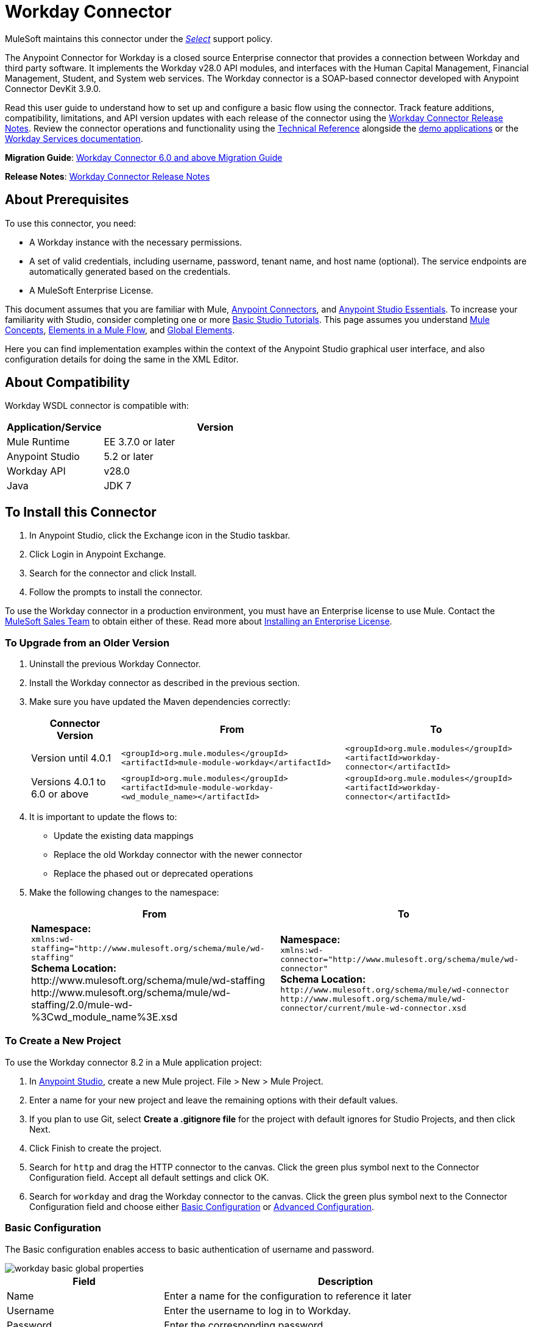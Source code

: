 = Workday Connector
:keywords: anypoint studio, connector, endpoint, workday, wsdl
:page-aliases: 3.8@mule-runtime::workday-connector.adoc

MuleSoft maintains this connector under the https://www.mulesoft.com/legal/versioning-back-support-policy#anypoint-connectors[_Select_] support policy.

The Anypoint Connector for Workday is a closed source Enterprise connector that provides a connection between Workday and third party software. It implements the Workday v28.0 API modules, and interfaces with the Human Capital Management, Financial Management, Student, and System web services. The Workday connector is a SOAP-based connector developed with Anypoint Connector DevKit 3.9.0.

Read this user guide to understand how to set up and configure a basic flow using the connector. Track feature additions, compatibility, limitations, and API version updates with each release of the connector using the xref:release-notes::connector/workday-connector-release-notes.adoc[Workday Connector Release Notes]. Review the connector operations and functionality using the http://mulesoft.github.io/mule3-workday-connector/[Technical Reference] alongside the https://www.anypoint.mulesoft.com/exchange/?search=workday[demo applications] or the https://community.workday.com/node/204[Workday Services documentation].

*Migration Guide*: xref:workday-connector-6.0-migration-guide.adoc[Workday Connector 6.0 and above Migration Guide]

*Release Notes*: xref:release-notes::connector/workday-connector-release-notes.adoc[Workday Connector Release Notes]

== About Prerequisites

To use this connector, you need:

* A Workday instance with the necessary permissions.
* A set of valid credentials, including username, password, tenant name, and host name (optional). The service endpoints are automatically generated based on the credentials.
* A MuleSoft Enterprise License.

This document assumes that you are familiar with Mule,
xref:3.8@mule-runtime::anypoint-connectors.adoc[Anypoint Connectors], and xref:6@studio::index.adoc[Anypoint Studio Essentials]. To increase your familiarity with Studio, consider completing one or more xref:6@studio::basic-studio-tutorial.adoc[Basic Studio Tutorials]. This page assumes you understand xref:3.8@mule-runtime::mule-concepts.adoc[Mule Concepts], xref:3.8@mule-runtime::elements-in-a-mule-flow.adoc[Elements in a Mule Flow], and xref:3.8@mule-runtime::global-elements.adoc[Global Elements].

Here you can find implementation examples within the context of the Anypoint Studio graphical user interface, and also configuration details for doing the same in the XML Editor.

== About Compatibility

Workday WSDL connector is compatible with:

[%header,cols="30a,70a"]
|===
|Application/Service|Version
|Mule Runtime|EE 3.7.0 or later
|Anypoint Studio|5.2 or later
|Workday API|v28.0
|Java|JDK 7
|===

== To Install this Connector

. In Anypoint Studio, click the Exchange icon in the Studio taskbar.
. Click Login in Anypoint Exchange.
. Search for the connector and click Install.
. Follow the prompts to install the connector.

To use the Workday connector in a production environment, you must have an Enterprise license to use Mule.  Contact the mailto:info@mulesoft.com[MuleSoft Sales Team] to obtain either of these. Read more about xref:3.8@mule-runtime::installing-an-enterprise-license.adoc[Installing an Enterprise License].

=== To Upgrade from an Older Version

. Uninstall the previous Workday Connector.
. Install the Workday connector as described in the previous section.
. Make sure you have updated the Maven dependencies correctly:
+
[%header%autowidth.spread]
|===
|Connector Version |From |To
|Version until 4.0.1 |`<groupId>org.mule.modules</groupId>` +
`<artifactId>mule-module-workday</artifactId>` |`<groupId>org.mule.modules</groupId>` +
`<artifactId>workday-connector</artifactId>`
|Versions 4.0.1 to 6.0 or above |`<groupId>org.mule.modules</groupId>` +
`<artifactId>mule-module-workday-<wd_module_name></artifactId>` |`<groupId>org.mule.modules</groupId>` +
`<artifactId>workday-connector</artifactId>`
|===
+
. It is important to update the flows to: +
* Update the existing data mappings
* Replace the old Workday connector with the newer connector
* Replace the phased out or deprecated operations
. Make the following changes to the namespace:
+
[%header%autowidth.spread]
|===
|From |To
|*Namespace:* +
 `+xmlns:wd-staffing="http://www.mulesoft.org/schema/mule/wd-staffing"+` +
 *Schema Location:* +
+http://www.mulesoft.org/schema/mule/wd-staffing+ +
+http://www.mulesoft.org/schema/mule/wd-staffing/2.0/mule-wd-%3Cwd_module_name%3E.xsd+ |*Namespace:* +
 `+xmlns:wd-connector="http://www.mulesoft.org/schema/mule/wd-connector"+` +
 *Schema Location:* +
 `+http://www.mulesoft.org/schema/mule/wd-connector+` +
 `+http://www.mulesoft.org/schema/mule/wd-connector/current/mule-wd-connector.xsd+`
|===

=== To Create a New Project

To use the Workday connector 8.2 in a Mule application project:

. In https://mulesoft.com/platform/studio[Anypoint Studio], create a new Mule project. File > New > Mule Project.
. Enter a name for your new project and leave the remaining options with their default values.
. If you plan to use Git, select *Create a .gitignore file* for the project with default ignores for Studio Projects, and then click Next.
. Click Finish to create the project.
. Search for `http` and drag the HTTP connector to the canvas. Click the green plus symbol next to the Connector Configuration field. Accept all default settings and click OK.
. Search for `workday` and drag the Workday connector to the canvas. Click the green plus symbol next to the Connector Configuration field and choose either <<basic,Basic Configuration>> or <<advanced,Advanced Configuration>>.

[[basic]]
=== Basic Configuration

The Basic configuration enables access to basic authentication of username and password.

image::workday-basic-global-properties.png[]

[%header,cols="30a,70a"]
|===
|Field |Description
|Name |Enter a name for the configuration to reference it later
|Username |Enter the username to log in to Workday.
|Password |Enter the corresponding password.
|Tenant Name |Enter the Workday Tenant ID. It usually has the suffix "pt_1" appended to it, such as "acme_pt1".
|Host Name |Enter the host name of one of the Workday Cloud Servers. By default, the connector sets the host name to `impl-cc.workday.com`. Starting from version 6.0 of the connector, the service endpoints are automatically generated by the connector.
|Test Connectivity |Click the down-arrow to select a Workday table to test access for.
Possible values are: Absence_Management (Default), Academic_Advising, Academic_Foundation, Admissions,
Benefits_Administration, Campus_Engagement, Cash_Management, Compensation,
Compensation_Review, Dynamic_Document_Generation, External_Integrations,
Financial_Aid, Financial_Management, Human_Resources, Identity_Management,
Integrations, Inventory, Notification, Payroll, Payroll_CAN, Payroll_FRA,
Payroll_GBR, Payroll_Interface, Performance_Management,
Professional_Services_Automation, Recruiting, Resource_Management,
Revenue_Management, Settlement_Services, Staffing, Student_Finance,
Student_Records, Student_Recruiting, Talent, Tenant_Data_Translation,
Time_Tracking, and Workforce_Planning.
|Test Connection |Ensure your Workday access credentials work correctly to their server.
|===

*Notes:*

* In the Global Element Properties image, the placeholder values refer to a configuration file in the `src` folder of your project. See xref:3.8@mule-runtime::configuring-properties.adoc[Configuring Properties]. Either enter your credentials in the global configuration properties, or reference a configuration file containing these values.

* For simpler maintenance and better re-usability of your project, Mule recommends that you use a configuration file. Keeping these values in a separate file is useful if you need to deploy to different environments, such as production, development, and QA, where your access credentials differ. See xref:3.8@mule-runtime::deploying-to-multiple-environments.adoc[Deploying to Multiple Environments] for instructions on how to manage this.

[[advanced]]
=== Advanced Configuration

The advanced configuration supports a user-defined HTTP Request Configuration that lets you adjust both the Connection Idle Timeout and Response Timeout, and set up a proxy connection.

image::workday-advanced-global-properties.png[]

Advanced fields:

[%header,cols="30a,70a"]
|===
|Field |Description
|Name |Enter a name of the configuration to reference it later.
|Requester Config |Enter an HTTP Requester configuration.
|Username |Enter the username to log in to Workday.
|Password |Enter the corresponding password.
|Tenant Name |Enter the Workday Tenant ID. It is usually appended with pt_1, such as "acme_pt1".
|Host Name |Enter the host name of one of the Workday Cloud Servers. By default, the connector sets the host name to `impl-cc.workday.com`.
|Test Connectivity |Click the down-arrow to select a Workday table to test access for.
Possible values are: Absence_Management (Default), Academic_Advising, Academic_Foundation, Admissions,
Benefits_Administration, Campus_Engagement, Cash_Management, Compensation,
Compensation_Review, Dynamic_Document_Generation, External_Integrations,
Financial_Aid, Financial_Management, Human_Resources, Identity_Management,
Integrations, Inventory, Notification, Payroll, Payroll_CAN, Payroll_FRA,
Payroll_GBR, Payroll_Interface, Performance_Management,
Professional_Services_Automation, Recruiting, Resource_Management,
Revenue_Management, Settlement_Services, Staffing, Student_Finance,
Student_Records, Student_Recruiting, Talent, Tenant_Data_Translation,
Time_Tracking, and Workforce_Planning.
|Test Connection |Ensure your Workday access credentials work correctly to their server.
|===

Keep the Pooling Profile and the Reconnection tabs with their default entries.

== To Configure from the XML Code

Ensure you have included the following namespace in your configuration file:

----
xmlns:wd-connector="http://www.mulesoft.org/schema/mule/wd-connector"
----

Create a global Workday configuration outside and above your flows using the following global configuration code:

[source,xml]
----
<wd-connector:config name="Workday_Connector__Configuration" username="${workday.username}" password="${workday.password}" tenantName="${workday.tenantname}" doc:name="Workday Connector: Configuration"/>
----

== Using the Connector

The Workday connector is an operation-based connector, which means that when you add the connector to your flow, you need to select a Workday service and an operation for the connector to perform. The Workday connector supports the following Workday APIs: Human Resource, Financials, Student, and System.

=== Adding Workday Connector 8.0 to a Flow

. Create a new Mule project in Anypoint Studio.
. Drag the Workday Connector onto the canvas, then select it to open the properties editor.
. Configure the connector's parameters:
+
[%header,cols="30a,70a"]
|===
|Field |Description
|Display Name |Enter a unique label for the connector in your application.
|Connector Configuration |Select a global Workday connector configuration from the dropdown or add a new one by clicking the green plus sign.
|Service |Select a Workday service, such as Financial Management.
|Operation |Select an operation to perform in the service, such as Put_Fund. See <<appoptypes,Appendix: Operation Types>>
for possible operations.
|===
+
image::workday-properties.png[]
+
. Save your project.

== Example: Add a Fund to Financial Management

image::workday-connector-flow.png[wd example flow]

. Create a Mule project in your Anypoint Studio.
. Drag an HTTP Listener into the canvas, then select it to open the properties editor console.
. In General Settings, click the green plus sign next to the Connector Configuration field.
. Configure the HTTP parameters for Port 8081 and Host 0.0.0.0.
. Add a Set Payload transformer after the HTTP connector, and set the value to:
+
----
`#[['FundName':' I.M.F' , 'FundTypeID' : ' FUND_TYPE-6-3']]"`
----
+
. Drag the Workday Connector 8.0 into the flow.
. Click the green plus sign next to the Connector Configuration field and select Workday: Basic as the "global type"
. Configure the Workday global element, using credentials stored in a properties file, for example `src/main/resources/credentials.properties`:
+
image::workday-basic-global-properties.png[]
+
For more information on setting credentials inside a properties file, see xref:3.8@mule-runtime::configuring-properties.adoc#properties-files[Properties Files].
+
. Back in the properties editor of the connector, configure the remaining parameters:
+
[%header,cols="30a,70a"]
|===
|Field |Description
|Display Name |Enter a unique label for the connector in your application.
|Connector Configuration |Select a global Workday connector 8.0 element from the dropdown.
|Service |Select a Workday service, such as *Financial Management*.
|Operation |Select an operation to perform in the service, such as *Put_Fund*. See <<appoptypes,Appendix: Operation Types>> for available operations.
|===
+
image::workday-properties.png[]
+
. Drag a Transform Message component into the flow before the Workday Connector. This component includes a DataWeave code editor you can use to define mappings between two components of your flow.
. Click the Transform Message component and modify the DataWeave content so it matches the code below:
+
[source,dataweave,linenums]
----
%dw 1.0
%output application/xml
%namespace ns0 urn:com.workday/bsvc
---
{
ns0#Put_Fund_Request @(ns0#Add_Only: true , ns0#version: "v28.0"): {
  ns0#Fund_Data: {
     ns0#Fund_Name: payload.FundName,
       ns0#Fund_Type_Reference: {
         ns0#ID @(ns0#type: "Fund_Type_ID"): payload.FundTypeID
       }
     }
  }
}
----
+
. Save and run the project as a Mule Application. Then enter +http://0.0.0.0:8081+ in your browser and wait for the result. You should receive an XML response that looks like:
+
[source,xml,linenums]
----
<wd:Put_Fund_Response xmlns:wd="urn:com.workday/bsvc" wd:version="v28.0">
<wd:Fund_Reference wd:Descriptor="I.M.F">
<wd:ID wd:type="WID">THE_WID_ID_NUMBER</wd:ID>
<wd:ID wd:type="Fund_ID">FUND-6-399</wd:ID>
</wd:Fund_Reference>
</wd:Put_Fund_Response>
----

=== To Configure the Example Using XML

For this code to work in Anypoint Studio, you must provide the credentials for the Workday instance. You can either replace the variables with their values in the code, or you can add the credentials into the file named `mule-app.properties` in the  `src/main/app` folder to provide the values for each variable, or as below, using a file called `credentials.properties` stored at `src/main/resources`.

[source,xml,linenums]
----
<?xml version="1.0" encoding="UTF-8"?>

<mule xmlns:context="http://www.springframework.org/schema/context"
  xmlns:dw="http://www.mulesoft.org/schema/mule/ee/dw"
  xmlns:http="http://www.mulesoft.org/schema/mule/http" xmlns:wd-connector="http://www.mulesoft.org/schema/mule/wd-connector" xmlns="http://www.mulesoft.org/schema/mule/core" xmlns:doc="http://www.mulesoft.org/schema/mule/documentation"
  xmlns:spring="http://www.springframework.org/schema/beans"
  xmlns:xsi="http://www.w3.org/2001/XMLSchema-instance"
  xsi:schemaLocation="http://www.springframework.org/schema/context http://www.springframework.org/schema/context/spring-context-current.xsd
http://www.mulesoft.org/schema/mule/ee/dw http://www.mulesoft.org/schema/mule/ee/dw/current/dw.xsd
http://www.springframework.org/schema/beans http://www.springframework.org/schema/beans/spring-beans-current.xsd
http://www.mulesoft.org/schema/mule/core http://www.mulesoft.org/schema/mule/core/current/mule.xsd
http://www.mulesoft.org/schema/mule/wd-connector http://www.mulesoft.org/schema/mule/wd-connector/current/mule-wd-connector.xsd
http://www.mulesoft.org/schema/mule/http http://www.mulesoft.org/schema/mule/http/current/mule-http.xsd">
<context:property-placeholder location="credentials.properties"/>
 <http:listener-config name="HTTP_Listener_Configuration" host="0.0.0.0" port="8081" doc:name="HTTP Listener Configuration"/>

 <wd-connector:config name="Workday_Connector_Configuration" username="${workday.username}" password="${workday.password}" tenantName="${workday.tenantname}" doc:name="Workday Connector: Configuration"/>

 <flow name="demoFlow">
   <http:listener config-ref="HTTP_Listener_Configuration" path="/" doc:name="HTTP"/>
   <set-payload value="#[['FundName':' I.M.F' , 'FundTypeID' : ' FUND_TYPE-6-3']]" doc:name="Set Payload"/>
        <dw:transform-message doc:name="Transform Message">
            <dw:set-payload><![CDATA[%dw 1.0
%output application/xml
%namespace ns0 urn:com.workday/bsvc
---
{
ns0#Put_Fund_Request @(ns0#Add_Only: true , ns0#version: "v28.0"): {
  ns0#Fund_Data: {
     ns0#Fund_Name: payload.FundName,
       ns0#Fund_Type_Reference: {
         ns0#ID @(ns0#type: "Fund_Type_ID"): payload.FundTypeID
       }
     }
  }
}]]></dw:set-payload>
        </dw:transform-message>
   <wd-connector:invoke config-ref="Workday_Connector_Configuration" type="Financial_Management||Put_Fund" doc:name="Workday Connector"/>
 </flow>
</mule>
----

[[appoptypes]]
== Appendix: Operation Types

The following operations are available:

[source,text,linenums]
----
Cancel_Accounting_Journal
Get_1042-S_Income_Codes
Get_1099_MISC_Adjustments
Get_1099_MISCs
Get_Account_Posting_Rule_Sets
Get_Account_Sets
Get_Account_Sets_Without_Dependencies
Get_Alternate_Account_Set_Mappings
Get_Award_Personnel_Responsibilities
Get_Basic_Customers
Get_Basic_Gifts
Get_Basic_Grants
Get_Basic_Projects
Get_Basic_Sales_Items
Get_Basic_Suppliers
Get_Beginning_Balance_Journals
Get_Beginning_Balance_Translation_Amounts
Get_Budget_Fringe_Rate_Tables
Get_Business_Entity_Contacts
Get_Business_Plan_Details
Get_Business_Unit_Hierarchies
Get_Business_Units
Get_Companies
Get_Company_1099_MISC_Oata
Get_Cost_Centers
Get_Currency_Conversion_Rates
Get_Currency_Rate_Types
Get_Custom_Validation_Rules
Get_Custom_Validation_Rules_without_Dependencies
Get_Custom_Worktags
Get_Customer_Categories
Get_Default_Values_for_Worktags
Get_Effort_Certification_Change_Reason_Codes
Get_Effort_Certification_Eligibility_Rules
Get_Effort_Certification_Eligibility_Rules_without_Dependencies
Get_Effort_Certification_Texts
Get_Effort_Certification_Types
Get_Escheatment_Items
Get_Fund_Hierarchies
Get_Fund_Types
Get_Funding_Source_Rules
Get_Funding_Sources
Get_Funds
Get_Gift_Hierarchies
Get_Gifts
Get_Grant_Hierarchies
Get_Grants
Get_Headcount_Plan
Get_Integration_Worktag_Mapping_Source_Systems
Get_Integration_Worktag_Mappings
Get_Intercompany_Profiles
Get_Investors
Get_Journal_Sources
Get_Journals
Get_Ledger_Account_Summaries
Get_Loan_Investor_Types
Get_Loan_Referral_Types
Get_Loans
Get_Object_Class_Sets
Get_Oefault_Funding_Sources
Get_Organizations
Get_Payment_Messages
Get_Payment_Terms
Get_Payment_Types
Get_Payments
Get_Position_Budgets
Get_Program_Hierarchies
Get_Programs
Get_Proposal_Grants
Get_Receivable_Writeoff_Categories
Get_Recurring_Journal_Templates
Get_Regions
Get_Related_Worktags_for_Worktags
Get_Resource_Categories
Get_Revenue_Categories
Get_Revenue_Category_Hierarchies
Get_Search_Settings
Get_Spend_Category_Hierarchies
Get_Spend_Restrictions
Get_Statistic_Definitions
Get_Statistics
Get_Supplier_Categories
Get_Surveys
Get_Suspense_Account_Rules
Get_Tax_Applicabilities
Get_Tax_Authorities
Get_Tax_Categories
Get_Tax_Rule_Exception_Groups
Get_Transaction_Tax_Codes
Get_Transaction_Tax_Item_Groups
Get_Transaction_Tax_Rates
Get_Transaction_Tax_Statuses
Get_vAT_Groups
Get_Withholding_Tax_Codes
Get_Withholding_Tax_Item_Groups
Get_Withholding_Tax_Rates
Get_Withholding_Tax_Status
Get_Workday_Companies
Import_Accounting_Journal
Import_Budget
Import_Budget_Amendment
Import_Currency_Conversion_Rates
Import_Headcount_Plan
Import_Position_Budget
Import_Statistic
Put_1042-S_Income_Code
Put_Account_Posting_Rule_Set
Put_Account_Set
Put_Alternate_Account_Set_Mapping
Put_Award_Personnel_Responsibility
Put_Basic_Customer
Put_Basic_Gift
Put_Basic_Grant
Put_Basic_Project
Put_Basic_Sales_Item
Put_Basic_Supplier
Put_Beginning_Balance_Journal
Put_Beginning_Balance_Translation_Amounts
Put_Business_Entity_Contact
Put_Business_Unit
Put_Business_Unit_Hierarchy
Put_Contingent_Worker_Tax_Authority_Form_Type
Put_Cost_Center
Put_Currency_Conversion_Rate
Put_Currency_Conversion_Rates
Put_Currency_Rate_Type
Put_Custom_Validation_Rule
Put_Custom_Worktag
Put_Customer_Category
Put_Defau1t_Funding_Source
Put_Defau1t_Values_for_Worktag
Put_Effort_Certification_Change_Reason_Code
Put_Effort_Certification_Type
Put_Effort_Certifying_Text
Put_Escheatable_Payment_Notification_Date
Put_Fringe_Rate_Table
Put_Fund
Put_Fund_Hierarchy
Put_Fund_Type
Put_Funding_Source
Put_Funding_Source_Rule
Put_Gift_Hierarchy
Put_Gift_Secured_Attachment
Put_Grant
Put_Grant_Hierarchy
Put_Integration_Worktag_Mapping
Put_Integration_Worktag_Mapping_Source_System
Put_Intercompany_Profile
Put_Investor
Put_Journal_Source
Put_Ledger_Account_Summary
Put_Loan
Put_Loan_Investor_Type
Put_Loan_Referral_Type
Put_Object_Class_Set
Put_Payment_Term
Put_Payment_Type
Put_Program
Put_Program_Hierarchy
Put_Proposal_Grant
Put_Receivable_Writeoff_Category
Put_Recurring_Journal_Template
Put_Related_Worktags_for_Worktag
Put_Resource_Category
Put_Revenue_Category
Put_Revenue_Category_Hierarchy
Put_Search_Settings
Put_Spend_Category_Hierarchy
Put_Spend_Restriction
Put_Statistic
Put_Statistic_Definition
Put_Supplier_Category
Put_Survey
Put_Suspense_Account_Rule
Put_Tax_Applicability
Put_Tax_Authority
Put_Tax_Category
Put_Tax_Rule_Exception_Group
Put_Third_Party_Calculated_Tax_Information
Put_Transaction_Tax_Code
Put_Transaction_Tax_Item_Group
Put_Transaction_Tax_Rate
Put_Transaction_Tax_Status
Put_VAT Group
Put_Withholding_Tax_Code
Put_Withholding_Tax_Item_Group
Put_Withholding_Tax_Rate
Put_Withholding_Tax_Status
Submit_1099_MISC_Adjustment
Submit_Accounting_Journal
Submit_Escheatment_Items
Submit_Gift
Unpost_Accounting_Journal
----

== See Also

* To view the latest changes to the Workday connector, read the xref:release-notes::connector/workday-connector-release-notes.adoc[Workday Connector Release Notes]
* Learn more about working with xref:3.8@mule-runtime::anypoint-connectors.adoc[Anypoint Connectors].
* For more information on Workday v28.0 API, refer to the https://community.workday.com/custom/developer/API/versions/v28.0/index.html[Workday API documentation].
* Workday v28.0 https://community.workday.com/current/wsrelnotes[Release Notes] (Requires Workday Community login).
